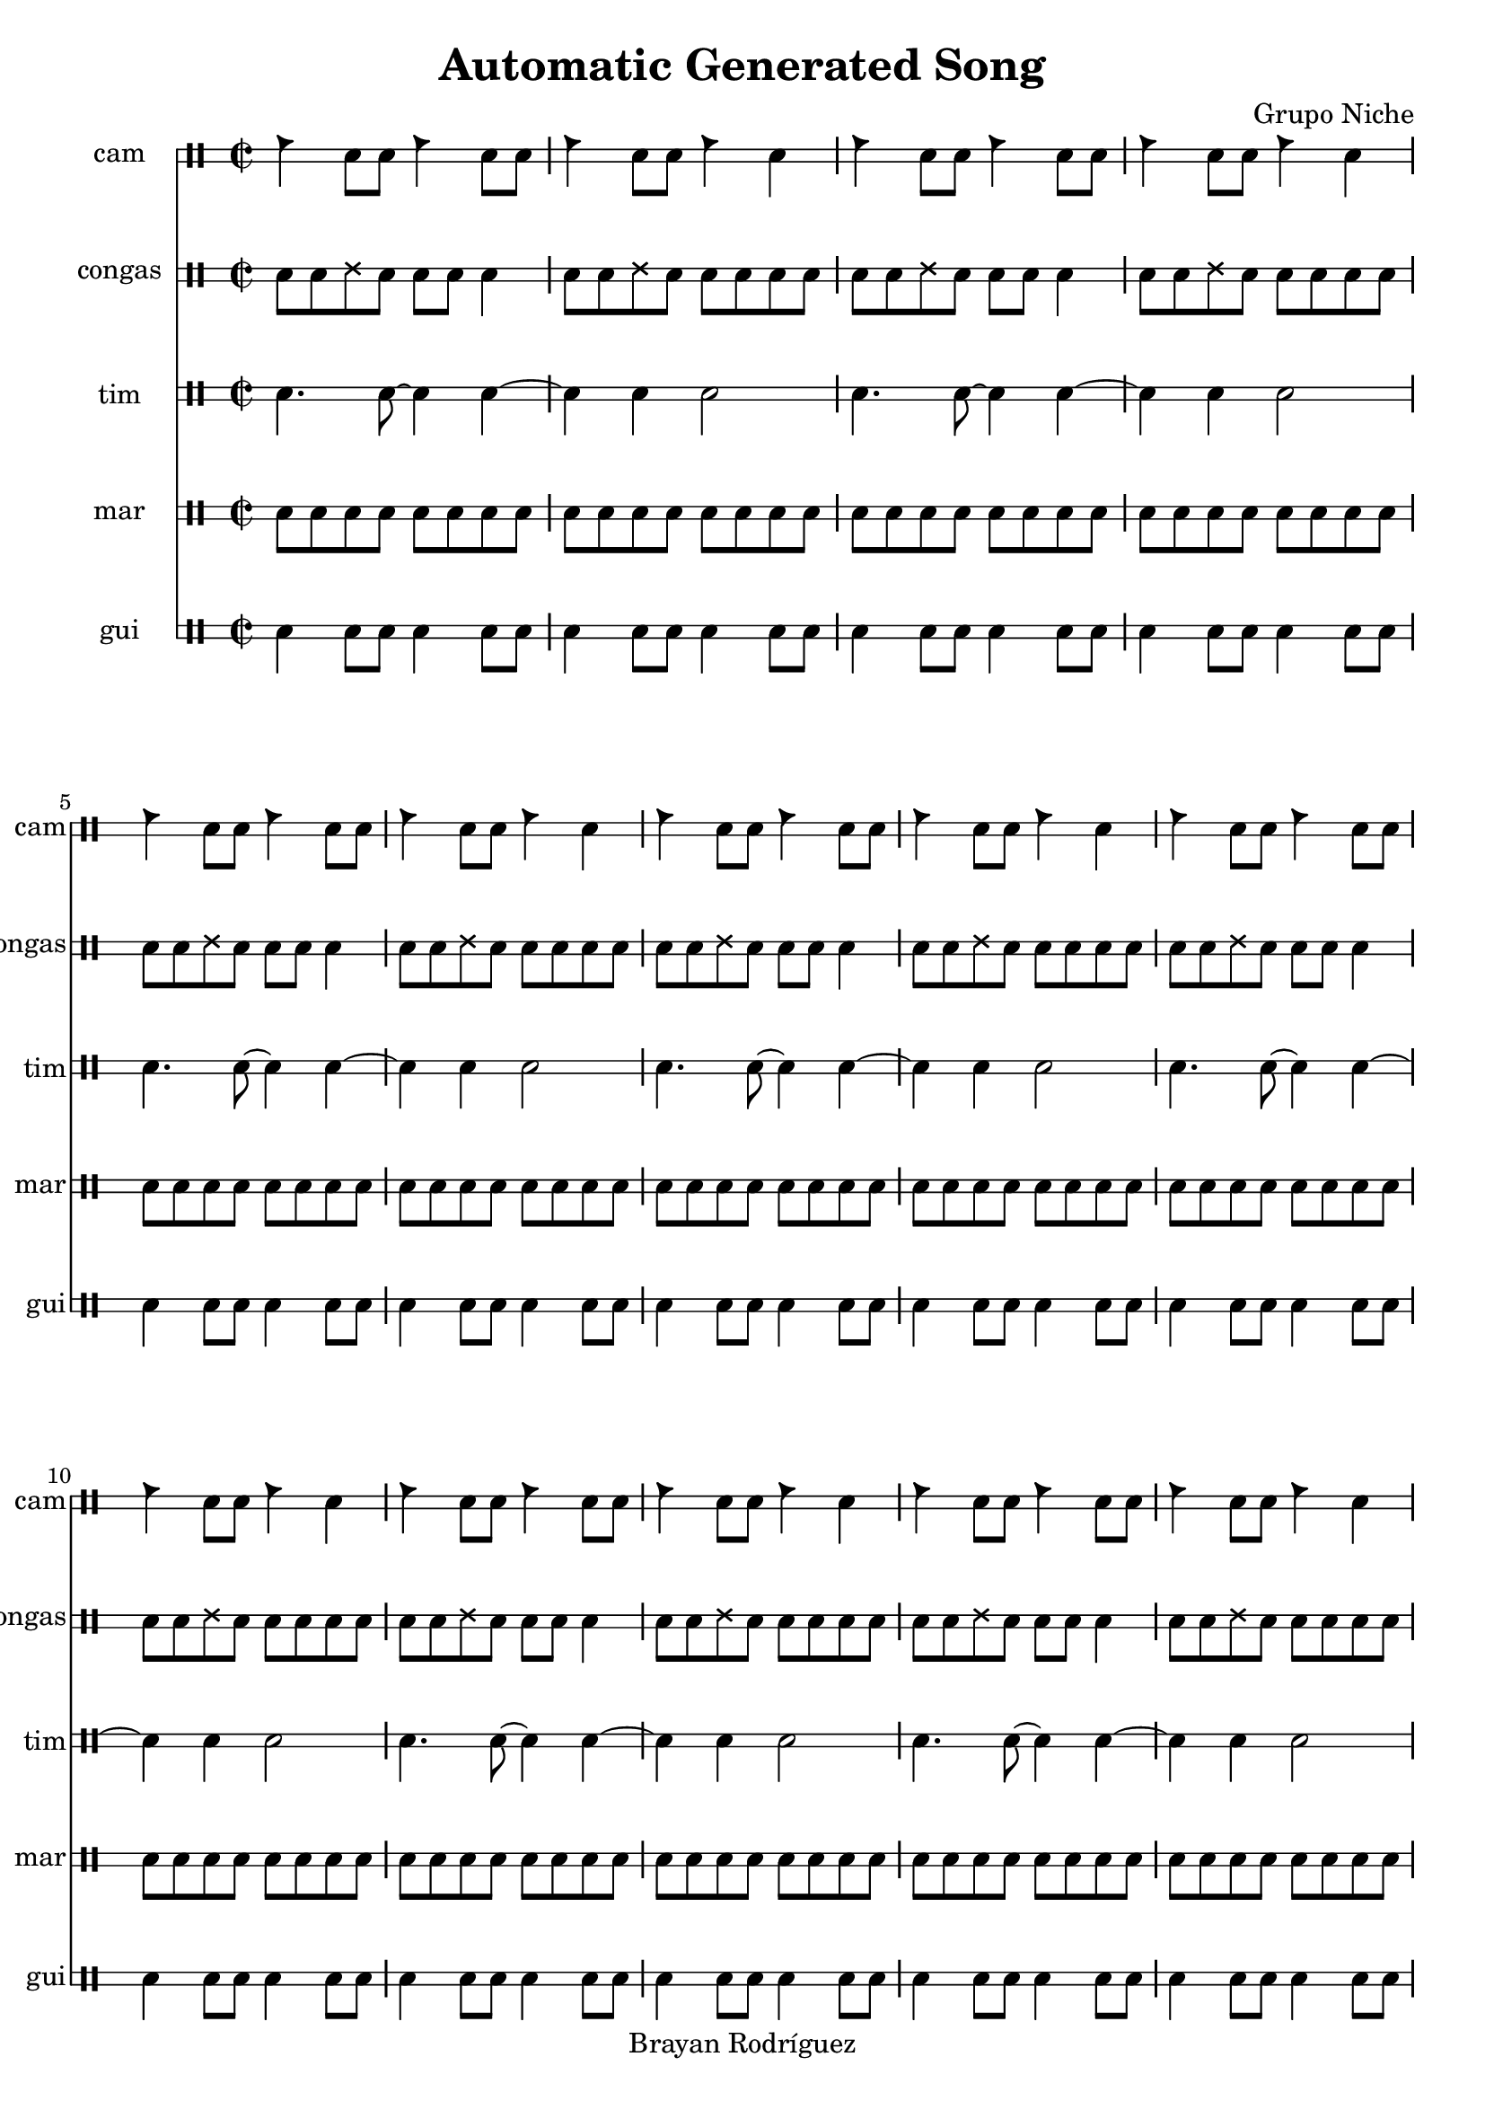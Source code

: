 \version "2.18.2"
\header {
 title = "Automatic Generated Song"
 composer = "Grupo Niche"
 copyright = "Brayan Rodríguez"
}

global = {\key a \minor\time 2/2
}

 congas = \drummode {
\global
\repeat volta 109 {cgh8 cgho ssh cgho cgh cgho cglo4 cgh8 cgho ssh cgho cgh cgho cglo cglo}
}

 tim = \drummode {
\global
\repeat volta 109 {cl4. cl8~ cl4 cl4~ cl4 cl4 cl2}
}

 cam = \drummode {
\global
\repeat volta 109 {cb4 cl8 cl cb4 cl8 cl cb4 cl8 cl cb4 cl}
}

 gui = \drummode {
\global
\repeat volta 109 {guil4 guis8 guis guil4 guis8 guis guil4 guis8 guis guil4 guis8 guis}
}

 mar = \drummode {
\global
\repeat volta 109 {cab8 mar cab cab cab mar cab cab cab mar cab cab cab mar cab cab}
}

 congasPart = \new DrumStaff \with {
 instrumentName = "congas"
 shortInstrumentName = "congas"
 drumStyleTable = #timbales-style
 \override StaffSymbol #'line-count = #2
} \unfoldRepeats {\congas}
 camPart = \new DrumStaff \with {
 instrumentName = "cam"
 shortInstrumentName = "cam"
 drumStyleTable = #timbales-style
 \override StaffSymbol #'line-count = #2
} \unfoldRepeats {\cam}
 timPart = \new DrumStaff \with {
 instrumentName = "tim"
 shortInstrumentName = "tim"
 drumStyleTable = #timbales-style
 \override StaffSymbol #'line-count = #2
} \unfoldRepeats {\tim}
 guiPart = \new DrumStaff \with {
 instrumentName = "gui"
 shortInstrumentName = "gui"
 drumStyleTable = #timbales-style
 \override StaffSymbol #'line-count = #2
} \unfoldRepeats {\gui}
 marPart = \new DrumStaff \with {
 instrumentName = "mar"
 shortInstrumentName = "mar"
 drumStyleTable = #timbales-style
 \override StaffSymbol #'line-count = #2
} \unfoldRepeats {\mar}
\score {
<<
\camPart
\congasPart
\timPart
\marPart
\guiPart
>>
\layout { }
\midi {
\tempo 2=110
}
}
